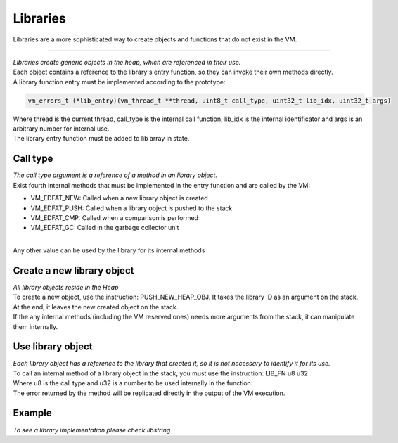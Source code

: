 .. meta::
   :description: Generic Stack VM for Scripting Languages.
   :twitter:description: Generic Stack VM for Scripting Languages.

Libraries
=========

.. rst-class:: lead

Libraries are a more sophisticated way to create objects and functions that do not exist in the VM.

-------

| *Libraries create generic objects in the heap, which are referenced in their use.*
| Each object contains a reference to the library's entry function, so they can invoke their own methods directly.
| A library function entry must be implemented according to the prototype:

.. code-block:: C

       vm_errors_t (*lib_entry)(vm_thread_t **thread, uint8_t call_type, uint32_t lib_idx, uint32_t args)

| Where thread is the current thread, call_type is the internal call function, lib_idx is the internal identificator and args is an arbitrary number for internal use.
| The library entry function must be added to  lib array in state.

Call type
-------------

| *The call type argument is a reference of a method in an library object.*
| Exist fourth internal methods that must be implemented in the entry function and are called by the VM:

* VM_EDFAT_NEW: Called when a new library object is created
* VM_EDFAT_PUSH: Called when a library object is pushed to the stack
* VM_EDFAT_CMP: Called when a comparison is performed
* VM_EDFAT_GC: Called in the garbage collector unit

| 
| Any other value can be used by the library for its internal methods

Create a new library object
---------------------------

| *All library objects reside in the Heap*
| To create a new object, use the instruction: PUSH_NEW_HEAP_OBJ. It takes the library ID as an argument on the stack.
| At the end, it leaves the new created object on the stack.
| If the any internal methods (including the VM reserved ones) needs more arguments from the stack, it can manipulate them internally.

Use library object
------------------

| *Each library object has a reference to the library that created it, so it is not necessary to identify it for its use.*
| To call an internal method of a library object in the stack, you must use the instruction: LIB_FN u8 u32
| Where u8 is the call type and u32 is a number to be used internally in the function.
| The error returned by the method will be replicated directly in the output of the VM execution.

Example
-------
| *To see a library implementation please check libstring*
